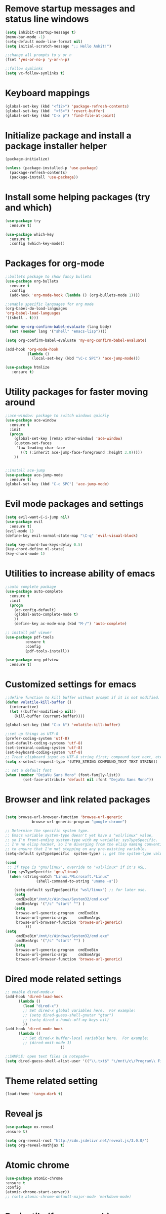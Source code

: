 #+STARTUP: overview

* Remove startup messages and status line windows
#+BEGIN_SRC emacs-lisp
(setq inhibit-startup-message t)
(menu-bar-mode -1)
(setq-default mode-line-format nil)
(setq initial-scratch-message ";; Hello Ankit!")

;;change all prompts to y or n
(fset 'yes-or-no-p 'y-or-n-p)

;;follow symlinks
(setq vc-follow-symlinks t)
#+END_SRC


* Keyboard mappings
#+BEGIN_SRC emacs-lisp
(global-set-key (kbd "<f12>") 'package-refresh-contents)
(global-set-key (kbd  "<f5>") 'revert-buffer)
(global-set-key (kbd "C-x p") 'find-file-at-point)
#+END_SRC


* Initialize package and install a package installer helper
#+BEGIN_SRC emacs-lisp
(package-initialize)

(unless (package-installed-p 'use-package)
  (package-refresh-contents)
  (package-install 'use-package))
#+END_SRC


* Install some helping packages (try and which)
#+BEGIN_SRC emacs-lisp
(use-package try
  :ensure t)

(use-package which-key
  :ensure t
  :config (which-key-mode))
#+END_SRC


* Packages for org-mode
  SCHEDULED: <2018-10-08 Mon>
#+BEGIN_SRC emacs-lisp
;;bullets package to show fancy bullets
(use-package org-bullets
  :ensure t
  :config
  (add-hook 'org-mode-hook (lambda () (org-bullets-mode 1))))
  
;;enable specific languages for org mode
(org-babel-do-load-languages
'org-babel-load-languages
'((shell . t)))

(defun my-org-confirm-babel-evaluate (lang body)
  (not (member lang '("shell" "emacs-lisp"))))

(setq org-confirm-babel-evaluate 'my-org-confirm-babel-evaluate)

(add-hook 'org-mode-hook
          (lambda ()
            (local-set-key (kbd "\C-c SPC") 'ace-jump-mode)))
	    
(use-package htmlize
   :ensure t)
#+END_SRC

#+RESULTS:
: t


* Utility packages for faster moving around
#+BEGIN_SRC emacs-lisp
;;ace-window: package to switch windows quickly
(use-package ace-window
  :ensure t
  :init
  (progn
    (global-set-key [remap other-window] 'ace-window)
    (custom-set-faces
     '(aw-leading-char-face
       ((t (:inherit ace-jump-face-foreground :height 3.0)))))
    ))
    

;;install ace-jump
(use-package ace-jump-mode
  :ensure t)
(global-set-key (kbd "C-c SPC") 'ace-jump-mode)
#+END_SRC


* Evil mode packages and settings
#+BEGIN_SRC emacs-lisp
(setq evil-want-C-i-jump nil)
(use-package evil
  :ensure t)
(evil-mode 1)
(define-key evil-normal-state-map "\C-q" 'evil-visual-block)

(setq key-chord-two-keys-delay 0.5)
(key-chord-define ml-state)
(key-chord-mode 1)
#+END_SRC


* Utilities to increase ability of emacs
#+BEGIN_SRC emacs-lisp
;;auto complete package
(use-package auto-complete
  :ensure t
  :init
  (progn
    (ac-config-default)
    (global-auto-complete-mode t)
    ))
    (define-key ac-mode-map (kbd "M-/") 'auto-complete)

;; install pdf viewer
(use-package pdf-tools
	     :ensure t
	     :config
	     (pdf-tools-install))

(use-package org-pdfview
  :ensure t)
#+END_SRC

#+RESULTS:


* Customized settings for emacs
#+BEGIN_SRC emacs-lisp
;;define function to kill buffer without prompt if it is not modified.
(defun volatile-kill-buffer ()
  (interactive)
  (let ((buffer-modified-p nil))
    (kill-buffer (current-buffer))))

(global-set-key (kbd "C-x k") 'volatile-kill-buffer)

;;set up things as UTF-8
(prefer-coding-system 'utf-8)
(set-default-coding-systems 'utf-8)
(set-terminal-coding-system 'utf-8)
(set-keyboard-coding-system 'utf-8)
;; Treat clipboard input as UTF-8 string first; compound text next, etc.
(setq x-select-request-type '(UTF8_STRING COMPOUND_TEXT TEXT STRING))

;; set a default font
(when (member "DejaVu Sans Mono" (font-family-list))
        (set-face-attribute 'default nil :font "DejaVu Sans Mono"))

#+END_SRC


* Browser and link related packages
#+BEGIN_SRC emacs-lisp

(setq browse-url-browser-function 'browse-url-generic
            browse-url-generic-program "google-chrome")

;; Determine the specific system type.
;; Emacs variable system-type doesn't yet have a "wsl/linux" value,
;; so I'm front-ending system-type with my variable: sysTypeSpecific.
;; I'm no elisp hacker, so I'm diverging from the elisp naming convention
;; to ensure that I'm not stepping on any pre-existing variable.
(setq-default sysTypeSpecific  system-type) ;; get the system-type value

(cond
 ;; If type is "gnu/linux", override to "wsl/linux" if it's WSL.
 ((eq sysTypeSpecific 'gnu/linux)
  (when (string-match "Linux.*Microsoft.*Linux"
		      (shell-command-to-string "uname -a"))

    (setq-default sysTypeSpecific "wsl/linux") ;; for later use.
    (setq
     cmdExeBin"/mnt/c/Windows/System32/cmd.exe"
     cmdExeArgs '("/c" "start" "") )
    (setq
     browse-url-generic-program  cmdExeBin
     browse-url-generic-args     cmdExeArgs
     browse-url-browser-function 'browse-url-generic)
         )))
(setq
     cmdExeBin"/mnt/c/Windows/System32/cmd.exe"
     cmdExeArgs '("/c" "start" "") )
    (setq
     browse-url-generic-program  cmdExeBin
     browse-url-generic-args     cmdExeArgs
     browse-url-browser-function 'browse-url-generic)

#+END_SRC


* Dired mode related settings
#+BEGIN_SRC emacs-lisp
;; enable dired-mode-x
(add-hook 'dired-load-hook
	  (lambda ()
	    (load "dired-x")
	    ;; Set dired-x global variables here.  For example:
	    ;; (setq dired-guess-shell-gnutar "gtar")
	    ;; (setq dired-x-hands-off-my-keys nil)
	    ))
(add-hook 'dired-mode-hook
	  (lambda ()
	    ;; Set dired-x buffer-local variables here.  For example:
	    ;; (dired-omit-mode 1)
	                     ))

;;SAMPLE: open text files in notepad++
(setq dired-guess-shell-alist-user '(("\\.txt$" "\/mnt\/c\/Program\\ Files\\ \\(x86\\)\/Notepad++\/notepad++.exe ")))
#+END_SRC


* Theme related setting
#+BEGIN_SRC emacs-lisp
(load-theme 'tango-dark t)
#+END_SRC


* Reveal js
#+BEGIN_SRC emacs-lisp
  (use-package ox-reveal
  :ensure t)

  (setq org-reveal-root "http://cdn.jsdelivr.net/reveal.js/3.0.0/")
  (setq org-reveal-mathjax t)
#+END_SRC

#+RESULTS:
: t


* Atomic chrome
#+BEGIN_SRC emacs-lisp
  (use-package atomic-chrome
  :ensure t
  :config
  (atomic-chrome-start-server))
  ;; (setq atomic-chrome-default-major-mode 'markdown-mode)
#+END_SRC


* Projectile (fuzzy-search)
#+BEGIN_SRC emacs-lisp
(use-package projectile
:ensure t)
(projectile-mode +1)
(define-key projectile-mode-map (kbd "C-c p") 'projectile-command-map)

#+END_SRC


* mu4e Mailing stuffs
#+BEGIN_SRC emacs-lisp
(use-package org-mime
  :ensure t)
(load-file "~/config-files/settings/emacs/mu4econfig.el")
#+END_SRC

* Copy and paste on windows
#+BEGIN_SRC emacs-lisp
(setq x-select-enable-clipboard t)
#+END_SRC

#+RESULTS:
: t
